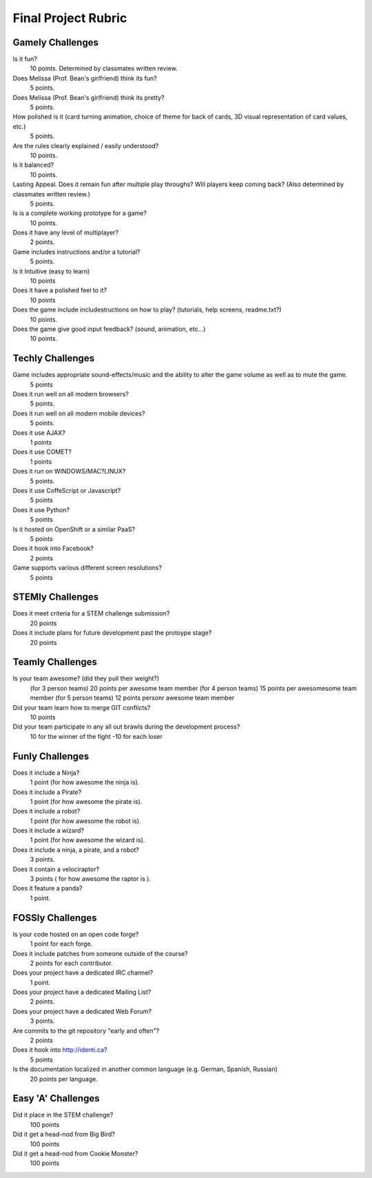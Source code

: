 Final Project Rubric
====================

Gamely Challenges
-----------------

Is it fun?
    10 points.  Determined by classmates written review.

Does Melissa (Prof. Bean's girlfriend) think its fun?
    5 points.

Does Melissa (Prof. Bean's girlfriend) think its pretty?
    5 points.

How polished is it (card turning animation, choice of theme for back of cards, 3D visual representation of card values, etc.)
    5 points.

Are the rules clearly explained / easily understood?
    10 points.

Is it balanced?
    10 points.

Lasting Appeal. Does it remain fun after multiple play throughs?  Will players keep coming back? (Also determined by classmates written review.)
    5 points.
 
Is is a complete working prototype for a game? 
    10 points.

Does it have any level of multiplayer?
    2 points.

Game includes instructions and/or a tutorial?
    5 points.

Is it Intuitive (easy to learn)
    10 points

Does it have a polished feel to it?
    10 points

Does the game include includestructions on how to play? (tutorials, help screens, readme.txt?)
    10 points.

Does the game give good input feedback? (sound, animation, etc...)
    10 points.

Techly Challenges
-----------------

Game includes appropriate sound-effects/music and the ability to alter the game volume as well as to mute the game.
    5 points

Does it run well on all modern browsers?
    5 points.

Does it run well on all modern mobile devices?
    5 points.

Does it use AJAX?
    1 points

Does it use COMET?
    1 points

Does it run on WINDOWS/MAC?LINUX?
    5 points.

Does it use CoffeScript or Javascript?
    5 points

Does it use Python?
    5 points

Is it hosted on OpenShift or a similar PaaS?
    5 points

Does it hook into Facebook?
    2 points

Game supports various different screen resolutions?
    5 points


STEMly Challenges
-----------------

Does it meet criteria for a STEM challenge submission?
    20 points

Does it include plans for future development past the protoype stage?
    20 points

Teamly Challenges
-----------------

Is your team awesome? (did they pull their weight?)
      (for 3 person teams) 20 points per awesome team member
      (for 4 person teams) 15 points per awesomesome team member
      (for 5 person teams) 12 points personr awesome team member

Did your team learn how to merge GIT conflicts?
    10 points

Did your team participate in any all out brawls during the development process?
   10 for the winner of the fight
   -10 for each loser

Funly Challenges
----------------

Does it include a Ninja?
    1 point (for how awesome the ninja is).

Does it include a Pirate?
    1 point (for how awesome the pirate is).

Does it include a robot?
    1 point (for how awesome the robot is).

Does it include a wizard?
    1 point (for how awesome the wizard is).

Does it include a ninja, a pirate, and a robot?
    3 points.

Does it contain a velociraptor?
    3 points ( for how awesome the raptor is ).

Does it feature a panda?
    1 point.

FOSSly Challenges
-----------------

Is your code hosted on an open code forge?
    1 point for each forge.

Does it include patches from someone outside of the course?
    2 points for each contributor.

Does your project have a dedicated IRC channel?
    1 point.

Does your project have a dedicated Mailing List?
    2 points.

Does your project have a dedicated Web Forum?
    3 points.

Are commits to the git repository "early and often"?
    2 points

Does it hook into http://identi.ca?
    5 points

Is the documentation localized in another common language (e.g. German, Spanish, Russian)
    20 points per language.

Easy 'A' Challenges
-------------------

Did it place in the STEM challenge?
    100 points

Did it get a head-nod from Big Bird?
    100 points

Did it get a head-nod from Cookie Monster?
    100 points


